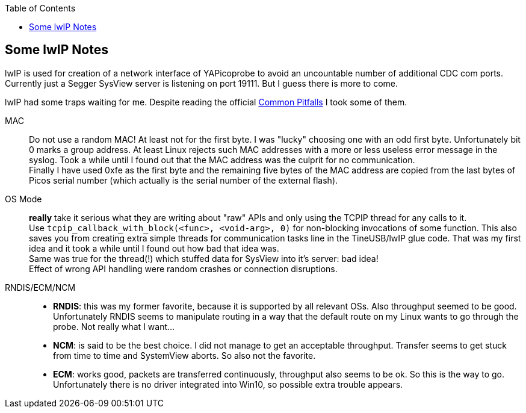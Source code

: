 :imagesdir: png
:source-highlighter: rouge
:toc:
:toclevels: 5




## Some lwIP Notes

lwIP is used for creation of a network interface of YAPicoprobe to avoid
an uncountable number of additional CDC com ports. +
Currently just a Segger SysView server is listening on port 19111.
But I guess there is more to come.

lwIP had some traps waiting for me.  Despite reading the official
https://www.nongnu.org/lwip/2_1_x/pitfalls.html[Common Pitfalls]
I took some of them.

MAC:: Do not use a random MAC!  At least not for the first byte.
   I was "lucky" choosing one with an odd first byte.  Unfortunately
   bit 0 marks a group address.  At least Linux rejects such MAC
   addresses with a more or less useless error message in the syslog.
   Took a while until I found out that the MAC address was the culprit
   for no communication. +
   Finally I have used 0xfe as the first byte and the remaining five
   bytes of the MAC address are copied from the last bytes of Picos serial number
   (which actually is the serial number of the external flash).
   
OS Mode:: *really* take it serious what they are writing about "raw" APIs
   and only using the TCPIP thread for any calls to it. +
   Use `tcpip_callback_with_block(<func>, <void-arg>, 0)` for
   non-blocking invocations of some function.  This also saves you
   from creating extra simple threads for communication tasks line
   in the TineUSB/lwIP glue code.  That was my first idea and it took
   a while until I found out how bad that idea was. +
   Same was true for the thread(!) which stuffed data for SysView into
   it's server:  bad idea! +
   Effect of wrong API handling were random crashes or connection
   disruptions.
   
RNDIS/ECM/NCM::
   * *RNDIS*: this was my former favorite, because it is supported by all
     relevant OSs.  Also throughput seemed to be good. 
     Unfortunately RNDIS seems to manipulate routing in a way that the
     default route on my Linux wants to go through the probe.  Not
     really what I want...
   * *NCM*: is said to be the best choice.  I did not manage to get an
     acceptable throughput.  Transfer seems to get stuck from time to time
     and SystemView aborts.  So also not the favorite.
   * *ECM*: works good, packets are transferred continuously, throughput
     also seems to be ok.  So this is the way to go. +
     Unfortunately there is no driver integrated into Win10, so possible 
     extra trouble appears.

